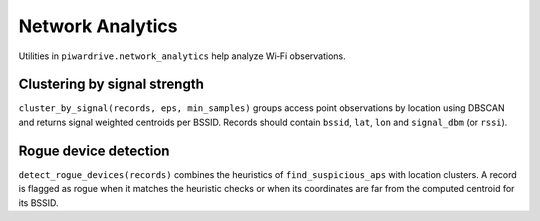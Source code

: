 Network Analytics
=================

Utilities in ``piwardrive.network_analytics`` help analyze Wi‑Fi observations.

Clustering by signal strength
-----------------------------

``cluster_by_signal(records, eps, min_samples)`` groups access point
observations by location using DBSCAN and returns signal weighted
centroids per BSSID. Records should contain ``bssid``, ``lat``, ``lon`` and
``signal_dbm`` (or ``rssi``).

Rogue device detection
----------------------

``detect_rogue_devices(records)`` combines the heuristics of
``find_suspicious_aps`` with location clusters. A record is flagged as
rogue when it matches the heuristic checks or when its coordinates are
far from the computed centroid for its BSSID.
